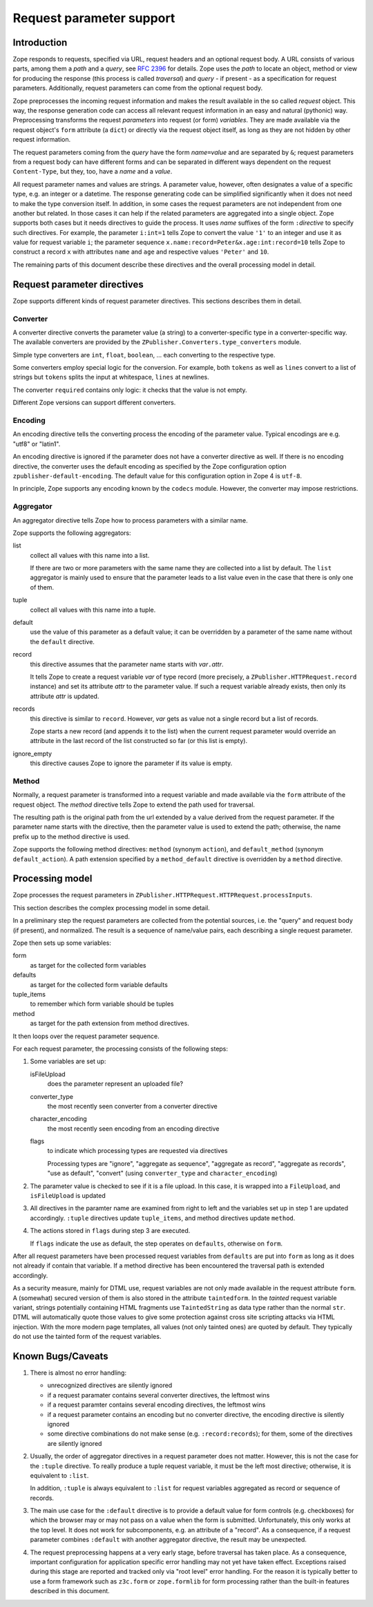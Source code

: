 =========================
Request parameter support
=========================

Introduction
============

Zope responds to requests, specified via URL, request headers
and an optional request body. A URL consists of
various parts, among them a *path* and a *query*, see
`RFC 2396 <https://www.ietf.org/rfc/rfc2396.txt>`_ for details.
Zope uses the *path* to locate an object, method or view for
producing the response (this process is called *traversal*)
and *query* - if present - as a specification for
request parameters. Additionally, request parameters can come from
the optional request body.

Zope preprocesses the incoming request information and makes
the result available in the so called *request* object.
This way, the response generation code can access all relevant request
information in an easy and natural (pythonic) way.
Preprocessing transforms the request *parameters* into request (or form)
*variables*.
They are made available via the request object's ``form`` attribute
(a ``dict``) or directly via the request object itself, as long as they are
not hidden by other request information.

The request parameters coming from the *query* have the form
*name*\ ``=``\ *value* and are separated by ``&``;
request parameters from a request body can have different forms
and can be separated in different ways dependent on the
request ``Content-Type``, but they, too, have a *name* and a *value*.

All request parameter names and values are strings.
A parameter value, however, often designates a value of a specific type,
e.g. an integer or a datetime. The response generating code can
be simplified significantly when it does not need to make the
type conversion itself. In addition, in some cases the request parameters
are not independent from one another but related. In those
cases it can help if the related parameters
are aggregated into a single object. Zope supports both cases but it needs
directives to guide the process. It uses *name* suffixes of the form
``:``\ *directive* to specify such directives. For example,
the parameter ``i:int=1`` tells Zope to convert the value ``'1'`` to an
integer and use it as value for request variable ``i``; the parameter sequence
``x.name:record=Peter&x.age:int:record=10`` tells Zope to construct
a record ``x`` with attributes ``name`` and ``age`` and respective values
``'Peter'`` and ``10``.

The remaining parts of this document describe these directives
and the overall processing model in detail.


Request parameter directives
============================

Zope supports different kinds of request parameter directives.
This sections describes them in detail.


Converter
---------

A converter directive converts the parameter value (a string) to a
converter-specific type in a converter-specific way. The available converters
are provided by the ``ZPublisher.Converters.type_converters`` module.

Simple type converters are ``int``, ``float``, ``boolean``, ...
each converting to the respective type.

Some converters employ special logic for the conversion.
For example, both ``tokens`` as well as ``lines`` convert to
a list of strings but ``tokens`` splits the input at whitespace, ``lines``
at newlines.

The converter ``required`` contains only logic: it checks that
the value is not empty.

Different Zope versions can support different converters.


Encoding
--------

An encoding directive tells the converting process the encoding
of the parameter value. Typical encodings are e.g. "utf8" or  "latin1".

An encoding directive is ignored if the parameter does not
have a converter directive as well.
If there is no encoding directive, the converter uses the
default encoding as specified by the Zope configuration option
``zpublisher-default-encoding``. The default value for this configuration
option in Zope 4 is ``utf-8``.

In principle, Zope supports any encoding known by the ``codecs``
module. However, the converter may impose restrictions.


Aggregator
----------

An aggregator directive tells Zope how to process parameters with
a similar name.

Zope supports the following aggregators:

list
  collect all values with this name into a list.

  If there are two or more parameters with the same name
  they are collected into a list by default.
  The ``list`` aggregator is mainly used to ensure that
  the parameter leads to a list value even in the case that
  there is only one of them.

tuple
  collect all values with this name into a tuple.

default
  use the value of this parameter as a default value; it
  can be overridden by a parameter of the same name without
  the ``default`` directive.

record
  this directive assumes that the parameter name starts with
  *var*\ ``.``\ *attr*.

  It tells Zope to create a request variable *var*
  of type record (more precisely,
  a ``ZPublisher.HTTPRequest.record`` instance) and
  set its attribute *attr* to the parameter value.
  If such a request variable already exists,
  then only its attribute *attr* is updated.

records
  this directive is similar to ``record``. However, *var*
  gets as value not a single record but a list of records.

  Zope starts a new record (and appends it to the list)
  when the current request parameter would override an attribute 
  in the last record of the list constructed so far (or this list
  is empty).

ignore_empty
  this directive causes Zope to ignore the parameter if its
  value is empty.


Method
------

Normally, a request parameter is transformed into a request variable
and made available via the ``form`` attribute of the request object. The
*method* directive tells Zope to extend the path used for traversal.

The resulting path
is the original path from the url extended by a value derived from
the request parameter. If the parameter name starts with the directive,
then the parameter value is used to extend the path; otherwise, the
name prefix up to the method directive is used.

Zope supports the following method directives:
``method`` (synonym ``action``), and ``default_method``
(synonym ``default_action``). A path extension specified by a
``method_default`` directive is overridden by a ``method`` directive.


Processing model
================

Zope processes the request parameters in
``ZPublisher.HTTPRequest.HTTPRequest.processInputs``.

This section describes the complex processing model in some detail.

In a preliminary step the request parameters are collected
from the potential sources, i.e. the "query" and
request body (if present), and normalized. The result is a sequence of
name/value pairs, each describing a single request parameter.

Zope then sets up some variables:

form
  as target for the collected form variables
  
defaults
  as target for the collected form variable defaults

tuple_items
  to remember which form variable should be tuples
  
method
  as target for the path extension from method directives.

It then loops over the request parameter sequence.


For each request parameter, the processing consists of the following steps:

1. Some variables are set up:

   isFileUpload
     does the parameter represent an uploaded file?

   converter_type
     the most recently seen converter from a converter directive

   character_encoding
     the most recently seen encoding from an encoding directive

   flags
     to indicate which processing types are requested via directives

     Processing types are "ignore", "aggregate as sequence",
     "aggregate as record", "aggregate as records", "use as default",
     "convert" (using ``converter_type`` and ``character_encoding``)

2. The parameter value is checked to see if it is a file upload.
   In this case, it is wrapped into a ``FileUpload``, and ``isFileUpload``
   is updated

3. All directives in the paramter name are examined from right to left
   and the variables set up in step 1 are updated accordingly.
   ``:tuple`` directives update ``tuple_items``, and method directives
   update ``method``.

4. The actions stored in ``flags`` during step 3 are executed.

   If ``flags`` indicate the use as default, the step operates
   on ``defaults``, otherwise on ``form``.

After all request parameters have been processed
request variables from ``defaults`` are put into ``form`` as long as it
does not already if contain that variable.
If a method directive has been encountered the traversal
path is extended accordingly.

As a security measure, mainly for DTML use, request variables
are not only made available in the request attribute ``form``.
A (somewhat) secured version of them is also stored in
the attribute ``taintedform``. In the *tainted* request variable
variant, strings potentially containing HTML fragments use
``TaintedString`` as data type rather than the normal ``str``.
DTML will automatically quote those values to give some
protection against cross site scripting attacks via HTML injection.
With the more modern page templates, all values (not only tainted ones)
are quoted by default. They typically do not use the tainted
form of the request variables.


Known Bugs/Caveats
==================

1. There is almost no error handling:

   - unrecognized directives are silently ignored

   - if a request paramater contains several converter directives, the 
     leftmost wins

   - if a request paramter contains several encoding directives, the
     leftmost wins

   - if a request parameter contains an encoding but no converter
     directive, the encoding directive is silently ignored

   - some directive combinations do not make sense (e.g. ``:record:records``);
     for them, some of the directives are silently ignored

2. Usually, the order of aggregator directives in a request parameter does
   not matter. However, this is not the case for the ``:tuple`` directive.
   To really produce a tuple request variable, it must be the left most
   directive; otherwise, it is equivalent to ``:list``.

   In addition, ``:tuple`` is always equivalent to ``:list`` for
   request variables aggregated as record or sequence of records.

3. The main use case for the ``:default`` directive is to provide a
   default value for form controls (e.g. checkboxes) for which the browser may
   or may not pass on a value when the form is submitted.
   Unfortunately, this only works at the top level.
   It does not work for subcomponents, e.g. an attribute of a "record".
   As a consequence, if a request parameter combines ``:default`` with
   another aggregator directive, the result may be unexpected.

4. The request preprocessing happens at a very early stage, before
   traversal has taken place. As a consequence,
   important configuration for application specific error handling
   may not yet have taken effect. Exceptions raised during this stage
   are reported and tracked only via "root level" error handling.
   For the reason it is typically better to use a form framework such as
   ``z3c.form`` or ``zope.formlib`` for form processing
   rather than the built-in features described in this document.
